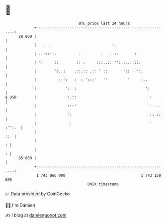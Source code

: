 * 👋

#+begin_example
                                    BTC price last 24 hours                    
                +------------------------------------------------------------+ 
         88 000 |                                                            | 
                |   .  .                           :.                        | 
                | ..:::::.          .         .   .::.       :               | 
                | ':     ::        :: .     :::..:: '':.:..::::.             | 
                |        ':..:    .::.:: .:: ' ::      '':: ' ':.            | 
                |          ::':   :  : ':::'   ''         '     :..          | 
                |             ':  :                               ':         | 
   $ USD        |              :.::                                 :        | 
                |              :::'                                 :. ..    | 
                |              ':                                   :: ::    | 
                |               :                                   ' :'':.  | 
                |                                                        ::  | 
                |                                                          : | 
                |                                                          : | 
         85 000 |                                                            | 
                +------------------------------------------------------------+ 
                 1 743 060 000                                  1 743 150 000  
                                        UNIX timestamp                         
#+end_example
📈 Data provided by CoinGecko

🧑‍💻 I'm Damien

✍️ I blog at [[https://www.damiengonot.com][damiengonot.com]]
